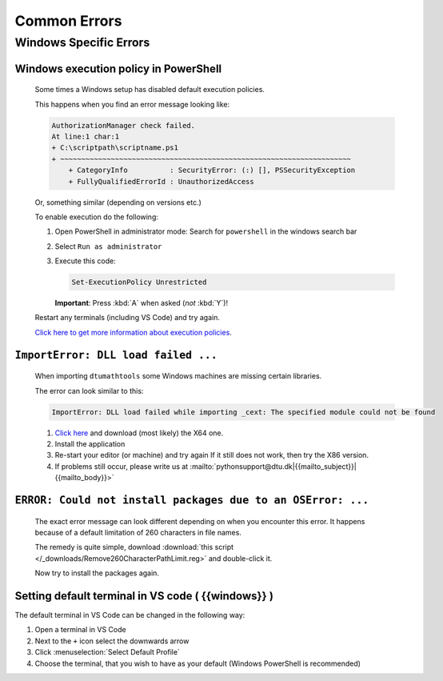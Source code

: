 Common Errors
==============

Windows Specific Errors 
--------------------------

Windows execution policy in PowerShell
^^^^^^^^^^^^^^^^^^^^^^^^^^^^^^^^^^^^^^
   
   Some times a Windows setup has disabled default execution
   policies.

   This happens when you find an error message looking like:

   .. code-block:: powershell

      AuthorizationManager check failed.
      At line:1 char:1
      + C:\scriptpath\scriptname.ps1
      + ~~~~~~~~~~~~~~~~~~~~~~~~~~~~~~~~~~~~~~~~~~~~~~~~~~~~~~~~~~~~~~~~~~~~~
          + CategoryInfo          : SecurityError: (:) [], PSSecurityException
          + FullyQualifiedErrorId : UnauthorizedAccess

   Or, something similar (depending on versions etc.)

   To enable execution do the following:

   1. Open PowerShell in administrator mode:
      Search for ``powershell`` in the windows search bar
   2. Select ``Run as administrator``
   3. Execute this code:

      .. code-block:: powershell

         Set-ExecutionPolicy Unrestricted

      **Important**: Press :kbd:`A` when asked (*not* :kbd:`Y`)!

   Restart any terminals (including VS Code) and try again.

   `Click here to get more information about execution policies <https://learn.microsoft.com/en-us/powershell/module/microsoft.powershell.core/about/about_execution_policies>`__.



``ImportError: DLL load failed ...``
^^^^^^^^^^^^^^^^^^^^^^^^^^^^^^^^^^^^

   When importing ``dtumathtools`` some Windows machines are missing certain libraries.

   The error can look similar to this:

   .. code-block:: powershell

      ImportError: DLL load failed while importing _cext: The specified module could not be found

   1. `Click here <https://learn.microsoft.com/en-US/cpp/windows/latest-supported-vc-redist?view=msvc-170#visual-studio-2015-2017-2019-and-2022>`__
      and download (most likely) the X64 one.
   2. Install the application
   3. Re-start your editor (or machine) and try again
      If it still does not work, then try the X86 version.
   4. If problems still occur, please write us at :mailto:`pythonsupport@dtu.dk|{{mailto_subject}}|{{mailto_body}}>`



``ERROR: Could not install packages due to an OSError: ...``
^^^^^^^^^^^^^^^^^^^^^^^^^^^^^^^^^^^^^^^^^^^^^^^^^^^^^^^^^^^^

   The exact error message can look different depending on when you encounter this
   error.
   It happens because of a default limitation of 260 characters in file names.

   The remedy is quite simple, download :download:`this script </_downloads/Remove260CharacterPathLimit.reg>`
   and double-click it.

   Now try to install the packages again.



Setting default terminal in VS code ( {{windows}} )
^^^^^^^^^^^^^^^^^^^^^^^^^^^^^^^^^^^^^^^^^^^^^^^^^^^^^^

The default terminal in VS Code can be changed in the following way:

#. Open a terminal in VS Code 

#. Next to the ``+`` icon select the downwards arrow

#. Click :menuselection:`Select Default Profile`

#. Choose the terminal, that you wish to have as your default (Windows PowerShell is recommended)
